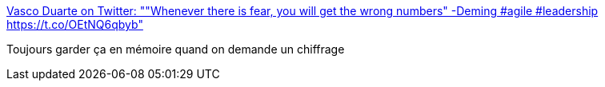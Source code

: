 :jbake-type: post
:jbake-status: published
:jbake-title: Vasco Duarte on Twitter: ""Whenever there is fear, you will get the wrong numbers" -Deming #agile #leadership https://t.co/OEtNQ6qbyb"
:jbake-tags: estimation,chiffrage,projet,_mois_juin,_année_2016
:jbake-date: 2016-06-03
:jbake-depth: ../
:jbake-uri: shaarli/1464936340000.adoc
:jbake-source: https://nicolas-delsaux.hd.free.fr/Shaarli?searchterm=https%3A%2F%2Ftwitter.com%2Fduarte_vasco%2Fstatus%2F738445769796136960%2Fphoto%2F1&searchtags=estimation+chiffrage+projet+_mois_juin+_ann%C3%A9e_2016
:jbake-style: shaarli

https://twitter.com/duarte_vasco/status/738445769796136960/photo/1[Vasco Duarte on Twitter: ""Whenever there is fear, you will get the wrong numbers" -Deming #agile #leadership https://t.co/OEtNQ6qbyb"]

Toujours garder ça en mémoire quand on demande un chiffrage
